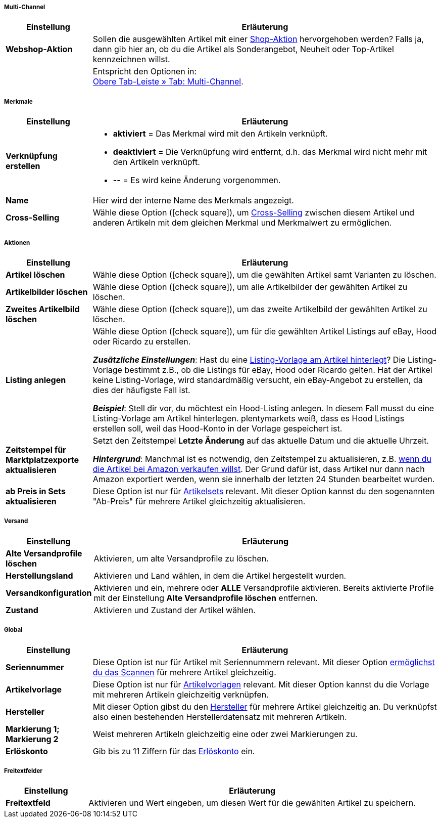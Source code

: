 [discrete]
===== Multi-Channel

[cols="1,4"]
|====
| Einstellung | Erläuterung

| *Webshop-Aktion*
|Sollen die ausgewählten Artikel mit einer <<artikel/webshop/shop-aktionen#, Shop-Aktion>> hervorgehoben werden?
Falls ja, dann gib hier an, ob du die Artikel als Sonderangebot, Neuheit oder Top-Artikel kennzeichnen willst.

|
|Entspricht den Optionen in: +
<<artikel/artikel-verwalten#45, Obere Tab-Leiste » Tab: Multi-Channel>>.
|====


[discrete]
===== Merkmale

[cols="1,4"]
|======
| Einstellung | Erläuterung

| *Verknüpfung erstellen*
a| * *aktiviert* = Das Merkmal wird mit den Artikeln verknüpft.
* *deaktiviert* = Die Verknüpfung wird entfernt, d.h. das Merkmal wird nicht mehr mit den Artikeln verknüpft.
* *--* = Es wird keine Änderung vorgenommen.

| *Name*
|Hier wird der interne Name des Merkmals angezeigt.

| *Cross-Selling*
|Wähle diese Option (icon:check-square[role="blue"]), um <<artikel/webshop/cross-selling#, Cross-Selling>> zwischen diesem Artikel und anderen Artikeln mit dem gleichen Merkmal und Merkmalwert zu ermöglichen.

|======


[discrete]
===== Aktionen

[cols="1,4"]
|====
| Einstellung | Erläuterung

| *Artikel löschen*
|Wähle diese Option (icon:check-square[role="blue"]), um die gewählten Artikel samt Varianten zu löschen.

| *Artikelbilder löschen*
|Wähle diese Option (icon:check-square[role="blue"]), um alle Artikelbilder der gewählten Artikel zu löschen.

| *Zweites Artikelbild löschen*
|Wähle diese Option (icon:check-square[role="blue"]), um das zweite Artikelbild der gewählten Artikel zu löschen.

| *Listing anlegen*
|Wähle diese Option (icon:check-square[role="blue"]), um für die gewählten Artikel Listings auf eBay, Hood oder Ricardo zu erstellen.

*_Zusätzliche Einstellungen_*: Hast du eine <<artikel/artikel-verwalten#_listing_voreinstellungen, Listing-Vorlage am Artikel hinterlegt>>?
Die Listing-Vorlage bestimmt z.B., ob die Listings für eBay, Hood oder Ricardo gelten.
Hat der Artikel keine Listing-Vorlage, wird standardmäßig versucht, ein eBay-Angebot zu erstellen, da dies der häufigste Fall ist.

**__Beispiel__**: Stell dir vor, du möchtest ein Hood-Listing anlegen. In diesem Fall musst du eine Listing-Vorlage am Artikel hinterlegen.
plentymarkets weiß, dass es Hood Listings erstellen soll, weil das Hood-Konto in der Vorlage gespeichert ist.

| *Zeitstempel für Marktplatzexporte aktualisieren*
|Setzt den Zeitstempel *Letzte Änderung* auf das aktuelle Datum und die aktuelle Uhrzeit.

*_Hintergrund_*: Manchmal ist es notwendig, den Zeitstempel zu aktualisieren, z.B. <<maerkte/amazon/best-practices-amazon-artikeldatenexport#200, wenn du die Artikel bei Amazon verkaufen willst>>.
Der Grund dafür ist, dass Artikel nur dann nach Amazon exportiert werden, wenn sie innerhalb der letzten 24 Stunden bearbeitet wurden.

| *ab Preis in Sets aktualisieren*
|Diese Option ist nur für <<artikel/anwendungsfaelle/multipacks-pakete-sets#3900, Artikelsets>> relevant. Mit dieser Option kannst du den sogenannten "Ab-Preis" für mehrere Artikel gleichzeitig aktualisieren.

|====


[discrete]
===== Versand

////
zukunftsmusik - überarbeiten
////

[cols="1,4"]
|====
| Einstellung | Erläuterung

| **Alte Versandprofile löschen**
|Aktivieren, um alte Versandprofile zu löschen.

| **Herstellungsland**
|Aktivieren und Land wählen, in dem die Artikel hergestellt wurden.

| **Versandkonfiguration**
|Aktivieren und ein, mehrere oder **ALLE** Versandprofile aktivieren. Bereits aktivierte Profile mit der Einstellung **Alte Versandprofile löschen** entfernen.

| **Zustand**
|Aktivieren und Zustand der Artikel wählen.
|====


[discrete]
===== Global

[cols="1,4"]
|====
| Einstellung | Erläuterung

| *Seriennummer*
|Diese Option ist nur für Artikel mit Seriennummern relevant.
Mit dieser Option <<artikel/anwendungsfaelle/seriennummern#900, ermöglichst du das Scannen>> für mehrere Artikel gleichzeitig.

| *Artikelvorlage*
|Diese Option ist nur für <<artikel/webshop/callisto-vorlagen#, Artikelvorlagen>> relevant.
Mit dieser Option kannst du die Vorlage mit mehreren Artikeln gleichzeitig verknüpfen.

| *Hersteller*
|Mit dieser Option gibst du den <<artikel/einstellungen/hersteller#, Hersteller>> für mehrere Artikel gleichzeitig an.
Du verknüpfst also einen bestehenden Herstellerdatensatz mit mehreren Artikeln.

| *Markierung 1; +
Markierung 2*
|Weist mehreren Artikeln gleichzeitig eine oder zwei Markierungen zu.

| *Erlöskonto*
|Gib bis zu 11 Ziffern für das <<auftraege/buchhaltung#800, Erlöskonto>> ein.
|====


[discrete]
===== Freitextfelder

////
zukunftsmusik - überarbeiten
////

[cols="1,4"]
|====
| Einstellung | Erläuterung

| **Freitextfeld**
|Aktivieren und Wert eingeben, um diesen Wert für die gewählten Artikel zu speichern.
|====

